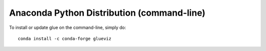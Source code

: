 
.. _anaconda_cli:

Anaconda Python Distribution (command-line)
===========================================

To install or update glue on the command-line, simply do::

    conda install -c conda-forge glueviz
